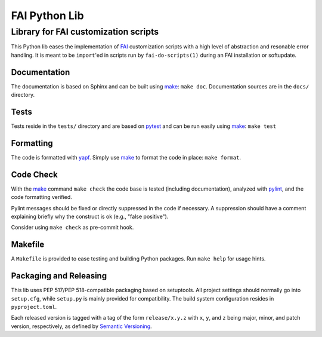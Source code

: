 ================
 FAI Python Lib
================

-------------------------------------
Library for FAI customization scripts
-------------------------------------

This Python lib eases the implementation of FAI_ customization scripts with a
high level of abstraction and resonable error handling. It is meant to be
``import``'ed in scripts run by ``fai-do-scripts(1)`` during an FAI
installation or softupdate.

.. _FAI: https://fai-project.org/


Documentation
=============

The documentation is based on Sphinx and can be built using make_:
``make doc``. Documentation sources are in the ``docs/`` directory.

Tests
=====

Tests reside in the ``tests/`` directory and are based on pytest_ and can be run
easily using make_: ``make test``

.. _pytest: https://docs.pytest.org/

Formatting
==========

The code is formatted with yapf_. Simply use make_ to format the code in place:
``make format``.

.. _yapf: https://pypi.org/project/yapf/

Code Check
==========

With the make_ command ``make check`` the code base is tested (including
documentation), analyzed with pylint_, and the code formatting verified.

Pylint messages should be fixed or directly suppressed in the code if
necessary. A suppression should have a comment explaining briefly why
the construct is ok (e.g., "false positive").

Consider using ``make check`` as pre-commit hook.

.. _pylint: https://pylint.pycqa.org/en/latest/


.. _make:

Makefile
========

A ``Makefile`` is provided to ease testing and building Python packages. Run
``make help`` for usage hints.


Packaging and Releasing
=======================

This lib uses PEP 517/PEP 518-compatible packaging based on setuptools. All
project settings should normally go into ``setup.cfg``, while ``setup.py`` is mainly
provided for compatibility. The build system configuration resides in
``pyproject.toml``.

Each released version is tagged with a tag of the form ``release/x.y.z`` with
``x``, ``y``, and ``z`` being major, minor, and patch version, respectively, as
defined by `Semantic Versioning`_.

.. _Semantic Versioning: http://semver.org/
